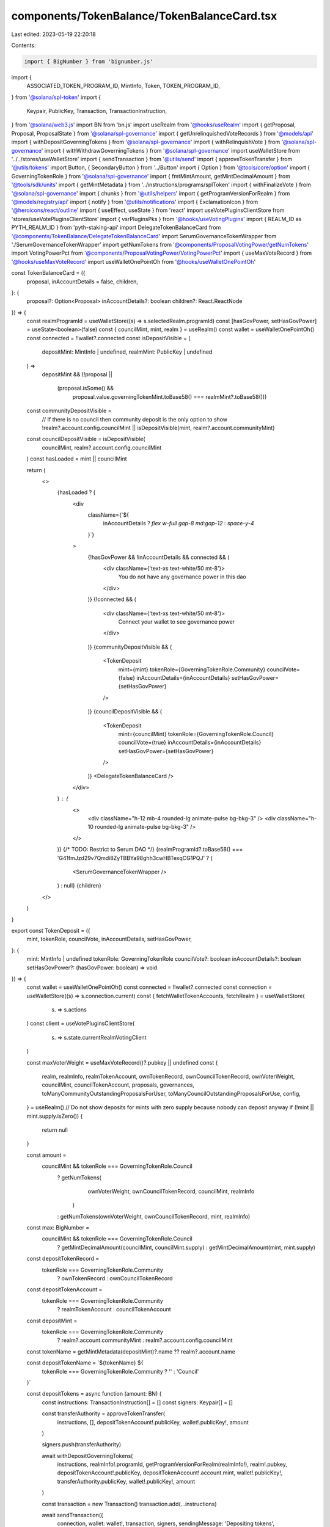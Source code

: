 components/TokenBalance/TokenBalanceCard.tsx
============================================

Last edited: 2023-05-19 22:20:18

Contents:

.. code-block:: tsx

    import { BigNumber } from 'bignumber.js'
import {
  ASSOCIATED_TOKEN_PROGRAM_ID,
  MintInfo,
  Token,
  TOKEN_PROGRAM_ID,
} from '@solana/spl-token'
import {
  Keypair,
  PublicKey,
  Transaction,
  TransactionInstruction,
} from '@solana/web3.js'
import BN from 'bn.js'
import useRealm from '@hooks/useRealm'
import { getProposal, Proposal, ProposalState } from '@solana/spl-governance'
import { getUnrelinquishedVoteRecords } from '@models/api'
import { withDepositGoverningTokens } from '@solana/spl-governance'
import { withRelinquishVote } from '@solana/spl-governance'
import { withWithdrawGoverningTokens } from '@solana/spl-governance'
import useWalletStore from '../../stores/useWalletStore'
import { sendTransaction } from '@utils/send'
import { approveTokenTransfer } from '@utils/tokens'
import Button, { SecondaryButton } from '../Button'
import { Option } from '@tools/core/option'
import { GoverningTokenRole } from '@solana/spl-governance'
import { fmtMintAmount, getMintDecimalAmount } from '@tools/sdk/units'
import { getMintMetadata } from '../instructions/programs/splToken'
import { withFinalizeVote } from '@solana/spl-governance'
import { chunks } from '@utils/helpers'
import { getProgramVersionForRealm } from '@models/registry/api'
import { notify } from '@utils/notifications'
import { ExclamationIcon } from '@heroicons/react/outline'
import { useEffect, useState } from 'react'
import useVotePluginsClientStore from 'stores/useVotePluginsClientStore'
import { vsrPluginsPks } from '@hooks/useVotingPlugins'
import { REALM_ID as PYTH_REALM_ID } from 'pyth-staking-api'
import DelegateTokenBalanceCard from '@components/TokenBalance/DelegateTokenBalanceCard'
import SerumGovernanceTokenWrapper from './SerumGovernanceTokenWrapper'
import getNumTokens from '@components/ProposalVotingPower/getNumTokens'
import VotingPowerPct from '@components/ProposalVotingPower/VotingPowerPct'
import { useMaxVoteRecord } from '@hooks/useMaxVoteRecord'
import useWalletOnePointOh from '@hooks/useWalletOnePointOh'

const TokenBalanceCard = ({
  proposal,
  inAccountDetails = false,
  children,
}: {
  proposal?: Option<Proposal>
  inAccountDetails?: boolean
  children?: React.ReactNode
}) => {
  const realmProgramId = useWalletStore((s) => s.selectedRealm.programId)
  const [hasGovPower, setHasGovPower] = useState<boolean>(false)
  const { councilMint, mint, realm } = useRealm()
  const wallet = useWalletOnePointOh()
  const connected = !!wallet?.connected
  const isDepositVisible = (
    depositMint: MintInfo | undefined,
    realmMint: PublicKey | undefined
  ) =>
    depositMint &&
    (!proposal ||
      (proposal.isSome() &&
        proposal.value.governingTokenMint.toBase58() === realmMint?.toBase58()))

  const communityDepositVisible =
    // If there is no council then community deposit is the only option to show
    !realm?.account.config.councilMint ||
    isDepositVisible(mint, realm?.account.communityMint)

  const councilDepositVisible = isDepositVisible(
    councilMint,
    realm?.account.config.councilMint
  )
  const hasLoaded = mint || councilMint

  return (
    <>
      {hasLoaded ? (
        <div
          className={`${
            inAccountDetails ? `flex w-full gap-8 md:gap-12` : `space-y-4`
          }`}
        >
          {!hasGovPower && !inAccountDetails && connected && (
            <div className={'text-xs text-white/50 mt-8'}>
              You do not have any governance power in this dao
            </div>
          )}
          {!connected && (
            <div className={'text-xs text-white/50 mt-8'}>
              Connect your wallet to see governance power
            </div>
          )}
          {communityDepositVisible && (
            <TokenDeposit
              mint={mint}
              tokenRole={GoverningTokenRole.Community}
              councilVote={false}
              inAccountDetails={inAccountDetails}
              setHasGovPower={setHasGovPower}
            />
          )}
          {councilDepositVisible && (
            <TokenDeposit
              mint={councilMint}
              tokenRole={GoverningTokenRole.Council}
              councilVote={true}
              inAccountDetails={inAccountDetails}
              setHasGovPower={setHasGovPower}
            />
          )}
          <DelegateTokenBalanceCard />
        </div>
      ) : (
        <>
          <div className="h-12 mb-4 rounded-lg animate-pulse bg-bkg-3" />
          <div className="h-10 rounded-lg animate-pulse bg-bkg-3" />
        </>
      )}
      {/* TODO: Restrict to Serum DAO */}
      {realmProgramId?.toBase58() ===
      'G41fmJzd29v7Qmdi8ZyTBBYa98ghh3cwHBTexqCG1PQJ' ? (
        <SerumGovernanceTokenWrapper />
      ) : null}
      {children}
    </>
  )
}

export const TokenDeposit = ({
  mint,
  tokenRole,
  councilVote,
  inAccountDetails,
  setHasGovPower,
}: {
  mint: MintInfo | undefined
  tokenRole: GoverningTokenRole
  councilVote?: boolean
  inAccountDetails?: boolean
  setHasGovPower?: (hasGovPower: boolean) => void
}) => {
  const wallet = useWalletOnePointOh()
  const connected = !!wallet?.connected
  const connection = useWalletStore((s) => s.connection.current)
  const { fetchWalletTokenAccounts, fetchRealm } = useWalletStore(
    (s) => s.actions
  )
  const client = useVotePluginsClientStore(
    (s) => s.state.currentRealmVotingClient
  )

  const maxVoterWeight = useMaxVoteRecord()?.pubkey || undefined
  const {
    realm,
    realmInfo,
    realmTokenAccount,
    ownTokenRecord,
    ownCouncilTokenRecord,
    ownVoterWeight,
    councilMint,
    councilTokenAccount,
    proposals,
    governances,
    toManyCommunityOutstandingProposalsForUser,
    toManyCouncilOutstandingProposalsForUse,
    config,
  } = useRealm()
  // Do not show deposits for mints with zero supply because nobody can deposit anyway
  if (!mint || mint.supply.isZero()) {
    return null
  }

  const amount =
    councilMint && tokenRole === GoverningTokenRole.Council
      ? getNumTokens(
          ownVoterWeight,
          ownCouncilTokenRecord,
          councilMint,
          realmInfo
        )
      : getNumTokens(ownVoterWeight, ownCouncilTokenRecord, mint, realmInfo)

  const max: BigNumber =
    councilMint && tokenRole === GoverningTokenRole.Council
      ? getMintDecimalAmount(councilMint, councilMint.supply)
      : getMintDecimalAmount(mint, mint.supply)

  const depositTokenRecord =
    tokenRole === GoverningTokenRole.Community
      ? ownTokenRecord
      : ownCouncilTokenRecord

  const depositTokenAccount =
    tokenRole === GoverningTokenRole.Community
      ? realmTokenAccount
      : councilTokenAccount

  const depositMint =
    tokenRole === GoverningTokenRole.Community
      ? realm?.account.communityMint
      : realm?.account.config.councilMint

  const tokenName = getMintMetadata(depositMint)?.name ?? realm?.account.name

  const depositTokenName = `${tokenName} ${
    tokenRole === GoverningTokenRole.Community ? '' : 'Council'
  }`

  const depositTokens = async function (amount: BN) {
    const instructions: TransactionInstruction[] = []
    const signers: Keypair[] = []

    const transferAuthority = approveTokenTransfer(
      instructions,
      [],
      depositTokenAccount!.publicKey,
      wallet!.publicKey!,
      amount
    )

    signers.push(transferAuthority)

    await withDepositGoverningTokens(
      instructions,
      realmInfo!.programId,
      getProgramVersionForRealm(realmInfo!),
      realm!.pubkey,
      depositTokenAccount!.publicKey,
      depositTokenAccount!.account.mint,
      wallet!.publicKey!,
      transferAuthority.publicKey,
      wallet!.publicKey!,
      amount
    )

    const transaction = new Transaction()
    transaction.add(...instructions)

    await sendTransaction({
      connection,
      wallet: wallet!,
      transaction,
      signers,
      sendingMessage: 'Depositing tokens',
      successMessage: 'Tokens have been deposited',
    })

    await fetchWalletTokenAccounts()
    await fetchRealm(realmInfo!.programId, realmInfo!.realmId)
  }

  const depositAllTokens = async () =>
    await depositTokens(depositTokenAccount!.account.amount)

  const withdrawAllTokens = async function () {
    const instructions: TransactionInstruction[] = []
    // If there are unrelinquished votes for the voter then let's release them in the same instruction as convenience
    if (depositTokenRecord!.account!.unrelinquishedVotesCount > 0) {
      const voteRecords = await getUnrelinquishedVoteRecords(
        connection,
        realmInfo!.programId,
        depositTokenRecord!.account!.governingTokenOwner
      )

      for (const voteRecord of Object.values(voteRecords)) {
        let proposal = proposals[voteRecord.account.proposal.toBase58()]
        if (!proposal) {
          continue
        }

        if (proposal.account.state === ProposalState.Voting) {
          // If the Proposal is in Voting state refetch it to make sure we have the latest state to avoid false positives
          proposal = await getProposal(connection, proposal.pubkey)
          if (proposal.account.state === ProposalState.Voting) {
            const governance =
              governances[proposal.account.governance.toBase58()]
            if (proposal.account.getTimeToVoteEnd(governance.account) > 0) {
              // Note: It's technically possible to withdraw the vote here but I think it would be confusing and people would end up unconsciously withdrawing their votes
              notify({
                type: 'error',
                message: `Can't withdraw tokens while Proposal ${proposal.account.name} is being voted on. Please withdraw your vote first`,
              })
              throw new Error(
                `Can't withdraw tokens while Proposal ${proposal.account.name} is being voted on. Please withdraw your vote first`
              )
            } else {
              // finalize proposal before withdrawing tokens so we don't stop the vote from succeeding
              await withFinalizeVote(
                instructions,
                realmInfo!.programId,
                getProgramVersionForRealm(realmInfo!),
                realm!.pubkey,
                proposal.account.governance,
                proposal.pubkey,
                proposal.account.tokenOwnerRecord,
                proposal.account.governingTokenMint,
                maxVoterWeight
              )
            }
          }
        }
        // Note: We might hit single transaction limits here (accounts and size) if user has too many unrelinquished votes
        // It's not going to be an issue for now due to the limited number of proposals so I'm leaving it for now
        // As a temp. work around I'm leaving the 'Release Tokens' button on finalized Proposal to make it possible to release the tokens from one Proposal at a time
        await withRelinquishVote(
          instructions,
          realmInfo!.programId,
          realmInfo!.programVersion!,
          realmInfo!.realmId,
          proposal.account.governance,
          proposal.pubkey,
          depositTokenRecord!.pubkey,
          proposal.account.governingTokenMint,
          voteRecord.pubkey,
          depositTokenRecord!.account.governingTokenOwner,
          wallet!.publicKey!
        )
        await client.withRelinquishVote(
          instructions,
          proposal,
          voteRecord.pubkey,
          depositTokenRecord!.pubkey
        )
      }
    }
    let ata: PublicKey | null = null
    if (!depositTokenAccount) {
      ata = await Token.getAssociatedTokenAddress(
        ASSOCIATED_TOKEN_PROGRAM_ID, // always ASSOCIATED_TOKEN_PROGRAM_ID
        TOKEN_PROGRAM_ID, // always TOKEN_PROGRAM_ID
        depositMint!, // mint
        wallet!.publicKey!, // owner
        true
      )
      const ataIx = Token.createAssociatedTokenAccountInstruction(
        ASSOCIATED_TOKEN_PROGRAM_ID, // always ASSOCIATED_TOKEN_PROGRAM_ID
        TOKEN_PROGRAM_ID, // always TOKEN_PROGRAM_ID
        depositMint!, // mint
        ata, // ata
        wallet!.publicKey!, // owner of token account
        wallet!.publicKey! // fee payer
      )
      instructions.push(ataIx)
    }

    await withWithdrawGoverningTokens(
      instructions,
      realmInfo!.programId,
      realmInfo!.programVersion!,
      realm!.pubkey,
      depositTokenAccount?.publicKey
        ? depositTokenAccount!.publicKey
        : new PublicKey(ata!),
      depositTokenRecord!.account.governingTokenMint,
      wallet!.publicKey!
    )

    try {
      // use chunks of 8 here since we added finalize,
      // because previously 9 withdraws used to fit into one tx
      const ixChunks = chunks(instructions, 8)
      for (const [index, chunk] of ixChunks.entries()) {
        const transaction = new Transaction().add(...chunk)
        await sendTransaction({
          connection,
          wallet: wallet!,
          transaction,
          sendingMessage:
            index == ixChunks.length - 1
              ? 'Withdrawing tokens'
              : `Releasing tokens (${index}/${ixChunks.length - 2})`,
          successMessage:
            index == ixChunks.length - 1
              ? 'Tokens have been withdrawn'
              : `Released tokens (${index}/${ixChunks.length - 2})`,
        })
      }
      await fetchWalletTokenAccounts()
      await fetchRealm(realmInfo!.programId, realmInfo!.realmId)
    } catch (ex) {
      //TODO change to more friendly notification
      notify({ type: 'error', message: `${ex}` })
      console.error("Can't withdraw tokens", ex)
    }
  }

  const hasTokensInWallet =
    depositTokenAccount && depositTokenAccount.account.amount.gt(new BN(0))

  const hasTokensDeposited =
    depositTokenRecord &&
    depositTokenRecord.account.governingTokenDepositAmount.gt(new BN(0))

  const depositTooltipContent = !connected
    ? 'Connect your wallet to deposit'
    : !hasTokensInWallet
    ? "You don't have any governance tokens in your wallet to deposit."
    : ''
  const withdrawTooltipContent = !connected
    ? 'Connect your wallet to withdraw'
    : !hasTokensDeposited
    ? "You don't have any tokens deposited to withdraw."
    : !councilVote &&
      (toManyCouncilOutstandingProposalsForUse ||
        toManyCommunityOutstandingProposalsForUser)
    ? 'You have to many outstanding proposals to withdraw.'
    : ''

  //Todo: move to own components with refactor to dao folder structure
  const isPyth = realmInfo?.realmId.toBase58() === PYTH_REALM_ID.toBase58()

  const availableTokens = isPyth
    ? fmtMintAmount(mint, ownVoterWeight.votingPower!)
    : depositTokenRecord && mint
    ? fmtMintAmount(
        mint,
        depositTokenRecord.account.governingTokenDepositAmount
      )
    : '0'

  // eslint-disable-next-line react-hooks/rules-of-hooks -- TODO this is potentially quite serious! please fix next time the file is edited, -@asktree
  useEffect(() => {
    if (availableTokens != '0' || hasTokensDeposited || hasTokensInWallet) {
      if (setHasGovPower) setHasGovPower(true)
    }
    // eslint-disable-next-line react-hooks/exhaustive-deps -- TODO please fix, it can cause difficult bugs. You might wanna check out https://bobbyhadz.com/blog/react-hooks-exhaustive-deps for info. -@asktree
  }, [availableTokens, hasTokensDeposited, hasTokensInWallet])

  const canShowAvailableTokensMessage = hasTokensInWallet && connected
  const tokensToShow =
    hasTokensInWallet && depositTokenAccount
      ? fmtMintAmount(mint, depositTokenAccount.account.amount)
      : hasTokensInWallet
      ? availableTokens
      : 0
  const isVsr =
    config?.account.communityTokenConfig.voterWeightAddin &&
    vsrPluginsPks.includes(
      config?.account.communityTokenConfig.voterWeightAddin.toBase58()
    ) &&
    tokenRole === GoverningTokenRole.Community

  return (
    <TokenDepositWrapper inAccountDetails={inAccountDetails}>
      {inAccountDetails && (
        <h4>
          {tokenRole === GoverningTokenRole.Community ? `Community` : `Council`}
        </h4>
      )}

      {(availableTokens != '0' || inAccountDetails) && (
        <div className="flex items-center mt-4 space-x-4">
          <div className="w-full px-4 py-2 rounded-md bg-bkg-1 flex flex-row items-center justify-between">
            <div>
              <p className="text-xs text-fgd-3">{depositTokenName} Votes</p>
              <div className="flex items-center w-full justify-between mt-1">
                <p className="mb-0 text-xl font-bold text-fgd-1 hero-text">
                  {availableTokens}
                </p>
              </div>
            </div>
            {amount > new BigNumber(0)
              ? max &&
                !max.isZero() && <VotingPowerPct amount={amount} total={max} />
              : null}
          </div>
        </div>
      )}

      {!isPyth && (
        <>
          <div
            className={`my-4 opacity-70 text-xs  ${
              canShowAvailableTokensMessage ? 'block' : 'hidden'
            }`}
          >
            You have {tokensToShow} {hasTokensDeposited ? `more ` : ``}
            {depositTokenName} tokens available to deposit.
          </div>

          <div className="flex flex-col mt-6 space-y-4 sm:flex-row sm:space-x-4 sm:space-y-0">
            {hasTokensInWallet && !inAccountDetails ? (
              <SecondaryButton
                tooltipMessage={depositTooltipContent}
                className="sm:w-1/2 max-w-[200px]"
                disabled={!connected || !hasTokensInWallet}
                onClick={depositAllTokens}
              >
                Deposit
              </SecondaryButton>
            ) : inAccountDetails ? (
              <Button
                tooltipMessage={depositTooltipContent}
                className="sm:w-1/2 max-w-[200px]"
                disabled={!connected || !hasTokensInWallet}
                onClick={depositAllTokens}
              >
                Deposit
              </Button>
            ) : null}
            {(inAccountDetails || isVsr) && (
              <SecondaryButton
                tooltipMessage={withdrawTooltipContent}
                className="sm:w-1/2 max-w-[200px]"
                disabled={
                  !connected ||
                  !hasTokensDeposited ||
                  (!councilVote &&
                    toManyCommunityOutstandingProposalsForUser) ||
                  toManyCouncilOutstandingProposalsForUse ||
                  wallet?.publicKey?.toBase58() !==
                    depositTokenRecord.account.governingTokenOwner.toBase58()
                }
                onClick={withdrawAllTokens}
              >
                Withdraw
              </SecondaryButton>
            )}
          </div>
        </>
      )}
      {isVsr && (
        <small className="flex items-center mt-3 text-xs">
          <ExclamationIcon className="w-5 h-5 mr-2"></ExclamationIcon>
          Please withdraw your tokens and deposit again to get governance power
        </small>
      )}
    </TokenDepositWrapper>
  )
}

const TokenDepositWrapper = ({
  children,
  inAccountDetails,
}: {
  inAccountDetails?: boolean
  children: React.ReactNode
}) => {
  if (inAccountDetails) {
    return <div className="space-y-4 w-1/2">{children}</div>
  } else {
    return <div>{children}</div>
  }
}

export default TokenBalanceCard


